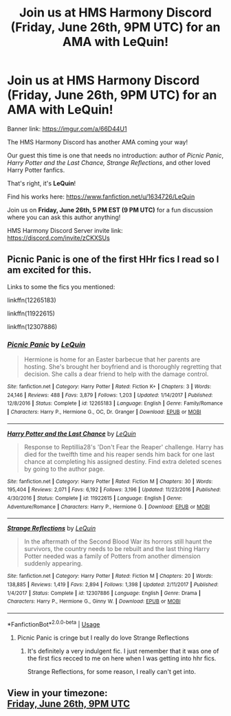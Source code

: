 #+TITLE: Join us at HMS Harmony Discord (Friday, June 26th, 9PM UTC) for an AMA with LeQuin!

* Join us at HMS Harmony Discord (Friday, June 26th, 9PM UTC) for an AMA with LeQuin!
:PROPERTIES:
:Author: untoldharmony
:Score: 10
:DateUnix: 1592580763.0
:DateShort: 2020-Jun-19
:FlairText: Discussion
:END:
Banner link: [[https://imgur.com/a/66D44U1]]

The HMS Harmony Discord has another AMA coming your way!

Our guest this time is one that needs no introduction: author of /Picnic Panic/, /Harry Potter and the Last Chance, Strange Reflections/, and other loved Harry Potter fanfics.

That's right, it's *LeQuin*!

Find his works here: [[https://www.fanfiction.net/u/1634726/LeQuin]]

Join us on *Friday, June 26th, 5 PM EST (9 PM UTC)* for a fun discussion where you can ask this author anything!

HMS Harmony Discord Server invite link: [[https://discord.com/invite/zCKXSUs]]


** Picnic Panic is one of the first HHr fics I read so I am excited for this.

Links to some the fics you mentioned:

linkffn(12265183)

linkffn(11922615)

linkffn(12307886)
:PROPERTIES:
:Author: TryingToPassMath
:Score: 3
:DateUnix: 1592580892.0
:DateShort: 2020-Jun-19
:END:

*** [[https://www.fanfiction.net/s/12265183/1/][*/Picnic Panic/*]] by [[https://www.fanfiction.net/u/1634726/LeQuin][/LeQuin/]]

#+begin_quote
  Hermione is home for an Easter barbecue that her parents are hosting. She's brought her boyfriend and is thoroughly regretting that decision. She calls a dear friend to help with the damage control.
#+end_quote

^{/Site/:} ^{fanfiction.net} ^{*|*} ^{/Category/:} ^{Harry} ^{Potter} ^{*|*} ^{/Rated/:} ^{Fiction} ^{K+} ^{*|*} ^{/Chapters/:} ^{3} ^{*|*} ^{/Words/:} ^{24,146} ^{*|*} ^{/Reviews/:} ^{488} ^{*|*} ^{/Favs/:} ^{3,879} ^{*|*} ^{/Follows/:} ^{1,203} ^{*|*} ^{/Updated/:} ^{1/14/2017} ^{*|*} ^{/Published/:} ^{12/8/2016} ^{*|*} ^{/Status/:} ^{Complete} ^{*|*} ^{/id/:} ^{12265183} ^{*|*} ^{/Language/:} ^{English} ^{*|*} ^{/Genre/:} ^{Family/Romance} ^{*|*} ^{/Characters/:} ^{Harry} ^{P.,} ^{Hermione} ^{G.,} ^{OC,} ^{Dr.} ^{Granger} ^{*|*} ^{/Download/:} ^{[[http://www.ff2ebook.com/old/ffn-bot/index.php?id=12265183&source=ff&filetype=epub][EPUB]]} ^{or} ^{[[http://www.ff2ebook.com/old/ffn-bot/index.php?id=12265183&source=ff&filetype=mobi][MOBI]]}

--------------

[[https://www.fanfiction.net/s/11922615/1/][*/Harry Potter and the Last Chance/*]] by [[https://www.fanfiction.net/u/1634726/LeQuin][/LeQuin/]]

#+begin_quote
  Response to Reptillia28's 'Don't Fear the Reaper' challenge. Harry has died for the twelfth time and his reaper sends him back for one last chance at completing his assigned destiny. Find extra deleted scenes by going to the author page.
#+end_quote

^{/Site/:} ^{fanfiction.net} ^{*|*} ^{/Category/:} ^{Harry} ^{Potter} ^{*|*} ^{/Rated/:} ^{Fiction} ^{M} ^{*|*} ^{/Chapters/:} ^{30} ^{*|*} ^{/Words/:} ^{195,404} ^{*|*} ^{/Reviews/:} ^{2,071} ^{*|*} ^{/Favs/:} ^{6,192} ^{*|*} ^{/Follows/:} ^{3,196} ^{*|*} ^{/Updated/:} ^{11/23/2016} ^{*|*} ^{/Published/:} ^{4/30/2016} ^{*|*} ^{/Status/:} ^{Complete} ^{*|*} ^{/id/:} ^{11922615} ^{*|*} ^{/Language/:} ^{English} ^{*|*} ^{/Genre/:} ^{Adventure/Romance} ^{*|*} ^{/Characters/:} ^{Harry} ^{P.,} ^{Hermione} ^{G.} ^{*|*} ^{/Download/:} ^{[[http://www.ff2ebook.com/old/ffn-bot/index.php?id=11922615&source=ff&filetype=epub][EPUB]]} ^{or} ^{[[http://www.ff2ebook.com/old/ffn-bot/index.php?id=11922615&source=ff&filetype=mobi][MOBI]]}

--------------

[[https://www.fanfiction.net/s/12307886/1/][*/Strange Reflections/*]] by [[https://www.fanfiction.net/u/1634726/LeQuin][/LeQuin/]]

#+begin_quote
  In the aftermath of the Second Blood War its horrors still haunt the survivors, the country needs to be rebuilt and the last thing Harry Potter needed was a family of Potters from another dimension suddenly appearing.
#+end_quote

^{/Site/:} ^{fanfiction.net} ^{*|*} ^{/Category/:} ^{Harry} ^{Potter} ^{*|*} ^{/Rated/:} ^{Fiction} ^{M} ^{*|*} ^{/Chapters/:} ^{20} ^{*|*} ^{/Words/:} ^{138,885} ^{*|*} ^{/Reviews/:} ^{1,419} ^{*|*} ^{/Favs/:} ^{2,894} ^{*|*} ^{/Follows/:} ^{1,398} ^{*|*} ^{/Updated/:} ^{2/11/2017} ^{*|*} ^{/Published/:} ^{1/4/2017} ^{*|*} ^{/Status/:} ^{Complete} ^{*|*} ^{/id/:} ^{12307886} ^{*|*} ^{/Language/:} ^{English} ^{*|*} ^{/Genre/:} ^{Drama} ^{*|*} ^{/Characters/:} ^{Harry} ^{P.,} ^{Hermione} ^{G.,} ^{Ginny} ^{W.} ^{*|*} ^{/Download/:} ^{[[http://www.ff2ebook.com/old/ffn-bot/index.php?id=12307886&source=ff&filetype=epub][EPUB]]} ^{or} ^{[[http://www.ff2ebook.com/old/ffn-bot/index.php?id=12307886&source=ff&filetype=mobi][MOBI]]}

--------------

*FanfictionBot*^{2.0.0-beta} | [[https://github.com/tusing/reddit-ffn-bot/wiki/Usage][Usage]]
:PROPERTIES:
:Author: FanfictionBot
:Score: 1
:DateUnix: 1592580905.0
:DateShort: 2020-Jun-19
:END:

**** Picnic Panic is cringe but I really do love Strange Reflections
:PROPERTIES:
:Author: Bleepbloopbotz2
:Score: 2
:DateUnix: 1592581691.0
:DateShort: 2020-Jun-19
:END:

***** It's definitely a very indulgent fic. I just remember that it was one of the first fics recced to me on here when I was getting into hhr fics.

Strange Reflections, for some reason, I really can't get into.
:PROPERTIES:
:Author: TryingToPassMath
:Score: 1
:DateUnix: 1592594224.0
:DateShort: 2020-Jun-19
:END:


** View in your timezone:\\
[[https://timee.io/20200626T2100?tl=Join%20us%20at%20HMS%20Harmony%20Discord%20(Friday%2C%20June%2026th%2C%209PM%20UTC)%20for%20an%20AMA%20with%20LeQuin!][Friday, June 26th, 9PM UTC]]
:PROPERTIES:
:Author: timee_bot
:Score: 2
:DateUnix: 1592587410.0
:DateShort: 2020-Jun-19
:END:
